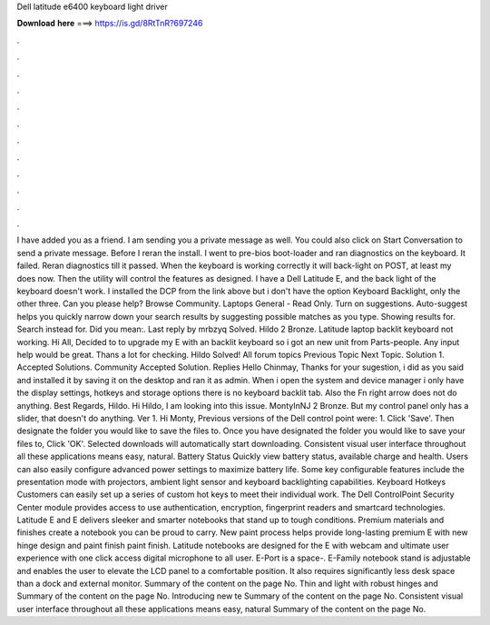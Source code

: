 Dell latitude e6400 keyboard light driver

𝐃𝐨𝐰𝐧𝐥𝐨𝐚𝐝 𝐡𝐞𝐫𝐞 ===> https://is.gd/8RtTnR?697246

.

.

.

.

.

.

.

.

.

.

.

.

I have added you as a friend. I am sending you a private message as well. You could also click on Start Conversation to send a private message. Before I reran the install. I went to pre-bios boot-loader and ran diagnostics on the keyboard. It failed. Reran diagnostics till it passed. When the keyboard is working correctly it will back-light on POST, at least my does now.
Then the utility will control the features as designed. I have a Dell Latitude E, and the back light of the keyboard doesn't work. I installed the DCP from the link above but i don't have the option Keyboard Backlight, only the other three. Can you please help? Browse Community. Laptops General - Read Only. Turn on suggestions. Auto-suggest helps you quickly narrow down your search results by suggesting possible matches as you type.
Showing results for. Search instead for. Did you mean:. Last reply by mrbzyq Solved. Hildo 2 Bronze. Latitude laptop backlit keyboard not working. Hi All, Decided to to upgrade my E with an backlit keyboard so i got an new unit from Parts-people. Any input help would be great.
Thans a lot for checking. Hildo Solved! All forum topics Previous Topic Next Topic. Solution 1. Accepted Solutions. Community Accepted Solution. Replies  Hello Chinmay, Thanks for your sugestion, i did as you said and installed it by saving it on the desktop and ran it as admin.
When i open the system and device manager i only have the display settings, hotkeys and storage options there is no keyboard backlit tab. Also the Fn right arrow does not do anything. Best Regards, Hildo. Hi Hildo, I am looking into this issue. MontyInNJ 2 Bronze. But my control panel only has a slider, that doesn't do anything. Ver 1. Hi Monty, Previous versions of the Dell control point were: 1. Click 'Save'. Then designate the folder you would like to save the files to.
Once you have designated the folder you would like to save your files to, Click 'OK'. Selected downloads will automatically start downloading. Consistent visual user interface throughout all these applications means easy, natural. Battery Status Quickly view battery status, available charge and health. Users can also easily configure advanced power settings to maximize battery life.
Some key configurable features include the presentation mode with projectors, ambient light sensor and keyboard backlighting capabilities.
Keyboard Hotkeys Customers can easily set up a series of custom hot keys to meet their individual work. The Dell ControlPoint Security Center module provides access to use authentication, encryption, fingerprint readers and smartcard technologies. Latitude E and E delivers sleeker and smarter notebooks that stand up to tough conditions.
Premium materials and finishes create a notebook you can be proud to carry. New paint process helps provide long-lasting premium E with new hinge design and paint finish paint finish. Latitude notebooks are designed for the E with webcam and ultimate user experience with one click access digital microphone to all user.
E-Port is a space-. E-Family notebook stand is adjustable and enables the user to elevate the LCD panel to a comfortable position. It also requires significantly less desk space than a dock and external monitor. Summary of the content on the page No. Thin and light with robust hinges and Summary of the content on the page No. Introducing new te Summary of the content on the page No. Consistent visual user interface throughout all these applications means easy, natural Summary of the content on the page No.